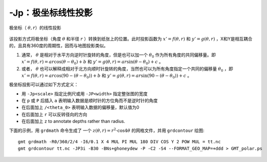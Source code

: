 -Jp：极坐标线性投影
===================

.. figure:: /images/GMT_polar.*
   :width: 400 px
   :align: center

   极坐标（ :math:`\theta, r`\ ）的线性投影

该投影方式将极坐标（角度 :math:`\theta` 和半径 :math:`r` ）转换到纸张上的位置。此时投影函数为 :math:`x' = f(\theta,r)` 和 :math:`y' = g(\theta,r)` ，X和Y是相互耦合的，且具有360度的周期性，因而与地图投影类似。

#. 通常， :math:`\theta` 是相对于水平方向逆时针旋转的角度，但是也可以加一个 :math:`\theta_0` 作为所有角度的共同偏移量。即 :math:`x' = f(\theta, r) = ar \cos (\theta-\theta_0) + b` 和 :math:`y' = g(\theta, r) = ar \sin (\theta-\theta_0) + c` 。

#. 或者， :math:`\theta` 也可以解释成相对于北方向顺时针旋转的角度，当然也可以为所有角度指定一个共同的偏移量 :math:`\theta_0` ，即 :math:`x' = f(\theta, r) = ar \cos (90 - (\theta-\theta_0)) + b` 和 :math:`y' = g(\theta, r) = ar \sin (90 - (\theta-\theta_0)) + c` 。

极坐标投影可以通过如下方式定义：

- 用 ``-Jp<scale>`` 指定比例尺或用 ``-JP<width>`` 指定整张图的宽度
- 在 ``p`` 或 ``P`` 后插入 ``a`` 表明输入数据是顺时针的方位角而不是逆时针的角度
- 在后面加上 ``/<theta_0>`` 表明输入数据的偏移量，默认值为0
- 在后面加上 ``r`` 可以反转径向的方向
- 在后面加上 ``z`` to annotate depths rather than radius.

下面的示例，用 ``grdmath`` 命令生成了 一个 :math:`z(\theta, r) = r^2 \cdot \cos{4\theta}` 的网格文件，并用 ``grdcontour`` 绘图::

    gmt grdmath -R0/360/2/4 -I6/0.1 X 4 MUL PI MUL 180 DIV COS Y 2 POW MUL = tt.nc
    gmt grdcontour tt.nc -JP3i -B30 -BNs+ghoneydew -P -C2 -S4 --FORMAT_GEO_MAP=+ddd > GMT_polar.ps

